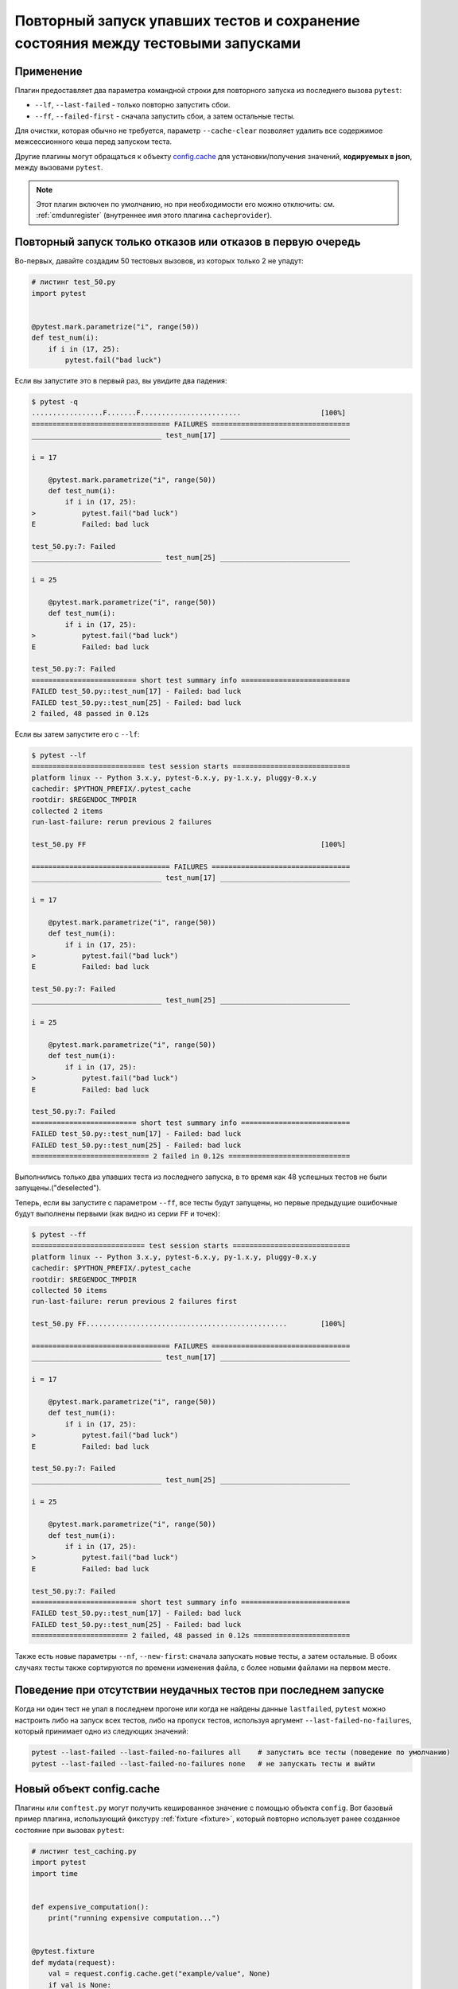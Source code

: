 .. _`cache_provider`:
.. _cache:


Повторный запуск упавших тестов и сохранение состояния между тестовыми запусками
=====================================================================================


Применение
-----------

Плагин предоставляет два параметра командной строки для повторного запуска из последнего
вызова ``pytest``:

* ``--lf``, ``--last-failed`` - только повторно запустить сбои.
* ``--ff``, ``--failed-first`` - сначала запустить сбои, а затем остальные тесты.

Для очистки, которая обычно не требуется, параметр ``--cache-clear`` позволяет удалить все содержимое
межсессионного кеша перед запуском теста.

Другие плагины могут обращаться к объекту `config.cache`_ для установки/получения значений, **кодируемых в
json**, между вызовами ``pytest``.

.. note::

    Этот плагин включен по умолчанию, но при необходимости его можно отключить:
    см. :ref:`cmdunregister` (внутреннее имя этого плагина ``cacheprovider``).


Повторный запуск только отказов или отказов в первую очередь
-----------------------------------------------------------------

Во-первых, давайте создадим 50 тестовых вызовов, из которых только 2 не упадут:

.. code-block:: python

    # листинг test_50.py
    import pytest


    @pytest.mark.parametrize("i", range(50))
    def test_num(i):
        if i in (17, 25):
            pytest.fail("bad luck")

Если вы запустите это в первый раз, вы увидите два падения:

.. code-block:: pytest

    $ pytest -q
    .................F.......F........................                   [100%]
    ================================= FAILURES =================================
    _______________________________ test_num[17] _______________________________

    i = 17

        @pytest.mark.parametrize("i", range(50))
        def test_num(i):
            if i in (17, 25):
    >           pytest.fail("bad luck")
    E           Failed: bad luck

    test_50.py:7: Failed
    _______________________________ test_num[25] _______________________________

    i = 25

        @pytest.mark.parametrize("i", range(50))
        def test_num(i):
            if i in (17, 25):
    >           pytest.fail("bad luck")
    E           Failed: bad luck

    test_50.py:7: Failed
    ========================= short test summary info ==========================
    FAILED test_50.py::test_num[17] - Failed: bad luck
    FAILED test_50.py::test_num[25] - Failed: bad luck
    2 failed, 48 passed in 0.12s

Если вы затем запустите его с ``--lf``:

.. code-block:: pytest

    $ pytest --lf
    =========================== test session starts ============================
    platform linux -- Python 3.x.y, pytest-6.x.y, py-1.x.y, pluggy-0.x.y
    cachedir: $PYTHON_PREFIX/.pytest_cache
    rootdir: $REGENDOC_TMPDIR
    collected 2 items
    run-last-failure: rerun previous 2 failures

    test_50.py FF                                                        [100%]

    ================================= FAILURES =================================
    _______________________________ test_num[17] _______________________________

    i = 17

        @pytest.mark.parametrize("i", range(50))
        def test_num(i):
            if i in (17, 25):
    >           pytest.fail("bad luck")
    E           Failed: bad luck

    test_50.py:7: Failed
    _______________________________ test_num[25] _______________________________

    i = 25

        @pytest.mark.parametrize("i", range(50))
        def test_num(i):
            if i in (17, 25):
    >           pytest.fail("bad luck")
    E           Failed: bad luck

    test_50.py:7: Failed
    ========================= short test summary info ==========================
    FAILED test_50.py::test_num[17] - Failed: bad luck
    FAILED test_50.py::test_num[25] - Failed: bad luck
    ============================ 2 failed in 0.12s =============================

Выполнились только два упавших теста из последнего запуска, в то время как 48 успешных тестов
не были запущены.("deselected").

Теперь, если вы запустите с параметром ``--ff``, все тесты будут запущены, но первые предыдущие
ошибочные будут выполнены первыми (как видно из серии ``FF`` и точек):

.. code-block:: pytest

    $ pytest --ff
    =========================== test session starts ============================
    platform linux -- Python 3.x.y, pytest-6.x.y, py-1.x.y, pluggy-0.x.y
    cachedir: $PYTHON_PREFIX/.pytest_cache
    rootdir: $REGENDOC_TMPDIR
    collected 50 items
    run-last-failure: rerun previous 2 failures first

    test_50.py FF................................................        [100%]

    ================================= FAILURES =================================
    _______________________________ test_num[17] _______________________________

    i = 17

        @pytest.mark.parametrize("i", range(50))
        def test_num(i):
            if i in (17, 25):
    >           pytest.fail("bad luck")
    E           Failed: bad luck

    test_50.py:7: Failed
    _______________________________ test_num[25] _______________________________

    i = 25

        @pytest.mark.parametrize("i", range(50))
        def test_num(i):
            if i in (17, 25):
    >           pytest.fail("bad luck")
    E           Failed: bad luck

    test_50.py:7: Failed
    ========================= short test summary info ==========================
    FAILED test_50.py::test_num[17] - Failed: bad luck
    FAILED test_50.py::test_num[25] - Failed: bad luck
    ======================= 2 failed, 48 passed in 0.12s =======================

.. _`config.cache`:

Также есть ``новые`` параметры ``--nf``, ``--new-first``: сначала запускать новые тесты, а затем
остальные. В обоих случаях тесты также сортируются по времени изменения файла, с более новыми
файлами на первом месте.

Поведение при отсутствии неудачных тестов при последнем запуске
------------------------------------------------------------------

Когда ни один тест не упал в последнем прогоне или когда не найдены данные ``lastfailed``, ``pytest``
можно настроить либо на запуск всех тестов, либо на пропуск тестов,
используя аргумент ``--last-failed-no-failures``, который принимает одно из следующих значений:

.. code-block:: bash

    pytest --last-failed --last-failed-no-failures all    # запустить все тесты (поведение по умолчанию)
    pytest --last-failed --last-failed-no-failures none   # не запускать тесты и выйти

Новый объект config.cache
--------------------------------

.. regendoc:wipe

Плагины или ``conftest.py`` могут получить кешированное значение с помощью объекта
``config``. Вот базовый пример плагина, использующий фикстуру :ref:`fixture <fixture>`,
который повторно использует ранее созданное состояние при вызовах ``pytest``:

.. code-block:: python

    # листинг test_caching.py
    import pytest
    import time


    def expensive_computation():
        print("running expensive computation...")


    @pytest.fixture
    def mydata(request):
        val = request.config.cache.get("example/value", None)
        if val is None:
            expensive_computation()
            val = 42
            request.config.cache.set("example/value", val)
        return val


    def test_function(mydata):
        assert mydata == 23

Если вы запустите эту команду в первый раз, вы увидите сообщение:

.. code-block:: pytest

    $ pytest -q
    F                                                                    [100%]
    ================================= FAILURES =================================
    ______________________________ test_function _______________________________

    mydata = 42

        def test_function(mydata):
    >       assert mydata == 23
    E       assert 42 == 23

    test_caching.py:20: AssertionError
    -------------------------- Captured stdout setup ---------------------------
    running expensive computation...
    ========================= short test summary info ==========================
    FAILED test_caching.py::test_function - assert 42 == 23
    1 failed in 0.12s

Если запустить его повторно, значение будет извлечено из кеша и ничего не будет напечатано:

.. code-block:: pytest

    $ pytest -q
    F                                                                    [100%]
    ================================= FAILURES =================================
    ______________________________ test_function _______________________________

    mydata = 42

        def test_function(mydata):
    >       assert mydata == 23
    E       assert 42 == 23

    test_caching.py:20: AssertionError
    ========================= short test summary info ==========================
    FAILED test_caching.py::test_function - assert 42 == 23
    1 failed in 0.12s

Больше подробностей см. :fixture:`config.cache fixture <cache>`.


Проверка содержимого кеша
--------------------------

Вы всегда можете посмотреть содержимое кеша с помощью опции командной строки ``--cache-show``:

.. code-block:: pytest

    $ pytest --cache-show
    =========================== test session starts ============================
    platform linux -- Python 3.x.y, pytest-6.x.y, py-1.x.y, pluggy-0.x.y
    cachedir: $PYTHON_PREFIX/.pytest_cache
    rootdir: $REGENDOC_TMPDIR
    cachedir: $PYTHON_PREFIX/.pytest_cache
    --------------------------- cache values for '*' ---------------------------
    cache/lastfailed contains:
      {'test_50.py::test_num[17]': True,
       'test_50.py::test_num[25]': True,
       'test_assert1.py::test_function': True,
       'test_assert2.py::test_set_comparison': True,
       'test_caching.py::test_function': True,
       'test_foocompare.py::test_compare': True}
    cache/nodeids contains:
      ['test_50.py::test_num[0]',
       'test_50.py::test_num[10]',
       'test_50.py::test_num[11]',
       'test_50.py::test_num[12]',
       'test_50.py::test_num[13]',
       'test_50.py::test_num[14]',
       'test_50.py::test_num[15]',
       'test_50.py::test_num[16]',
       'test_50.py::test_num[17]',
       'test_50.py::test_num[18]',
       'test_50.py::test_num[19]',
       'test_50.py::test_num[1]',
       'test_50.py::test_num[20]',
       'test_50.py::test_num[21]',
       'test_50.py::test_num[22]',
       'test_50.py::test_num[23]',
       'test_50.py::test_num[24]',
       'test_50.py::test_num[25]',
       'test_50.py::test_num[26]',
       'test_50.py::test_num[27]',
       'test_50.py::test_num[28]',
       'test_50.py::test_num[29]',
       'test_50.py::test_num[2]',
       'test_50.py::test_num[30]',
       'test_50.py::test_num[31]',
       'test_50.py::test_num[32]',
       'test_50.py::test_num[33]',
       'test_50.py::test_num[34]',
       'test_50.py::test_num[35]',
       'test_50.py::test_num[36]',
       'test_50.py::test_num[37]',
       'test_50.py::test_num[38]',
       'test_50.py::test_num[39]',
       'test_50.py::test_num[3]',
       'test_50.py::test_num[40]',
       'test_50.py::test_num[41]',
       'test_50.py::test_num[42]',
       'test_50.py::test_num[43]',
       'test_50.py::test_num[44]',
       'test_50.py::test_num[45]',
       'test_50.py::test_num[46]',
       'test_50.py::test_num[47]',
       'test_50.py::test_num[48]',
       'test_50.py::test_num[49]',
       'test_50.py::test_num[4]',
       'test_50.py::test_num[5]',
       'test_50.py::test_num[6]',
       'test_50.py::test_num[7]',
       'test_50.py::test_num[8]',
       'test_50.py::test_num[9]',
       'test_assert1.py::test_function',
       'test_assert2.py::test_set_comparison',
       'test_caching.py::test_function',
       'test_foocompare.py::test_compare']
    cache/stepwise contains:
      []
    example/value contains:
      42

    ========================== no tests ran in 0.12s ===========================

С параметром ``--cache-show`` принимается необязательный аргумент, чтобы указать глобальный шаблон
для фильтрации:

.. code-block:: pytest

    $ pytest --cache-show example/*
    =========================== test session starts ============================
    platform linux -- Python 3.x.y, pytest-6.x.y, py-1.x.y, pluggy-0.x.y
    cachedir: $PYTHON_PREFIX/.pytest_cache
    rootdir: $REGENDOC_TMPDIR
    cachedir: $PYTHON_PREFIX/.pytest_cache
    ----------------------- cache values for 'example/*' -----------------------
    example/value contains:
      42

    ========================== no tests ran in 0.12s ===========================

Очистка содержимого кеша
-------------------------

Можно указать ``pytest`` очистить все файлы кеша и значения, добавив параметр ``--cache-clear``, например:

.. code-block:: bash

    pytest --cache-clear

Этот параметр рекомендуется использовать с серверами непрерывной интеграции(CI), где изоляция и корректность важнее
скорости.


Пошаговое выполнение
----------------------

В качестве альтернативы ``--lf -x``, особенно для случаев, когда вы ожидаете, что большая часть
набора тестов упадет, ``--sw``, ``--stepwise`` позволяют исправлять их по одному.
Набор тестов будет работать до первого падения, а затем остановится. При следующем вызове тесты
продолжатся с последнего упавшего теста, а затем продолжатся до следующего упавшего теста.
Вы можете использовать параметр ``--stepwise-skip``, чтобы проигнорировать первый упавший тест и вместо
этого остановить выполнение на втором упавшем тесте. Это полезно, если вы застряли на упавшем
тесте и просто хотите проигнорировать его, вернувшись к нему позже.
